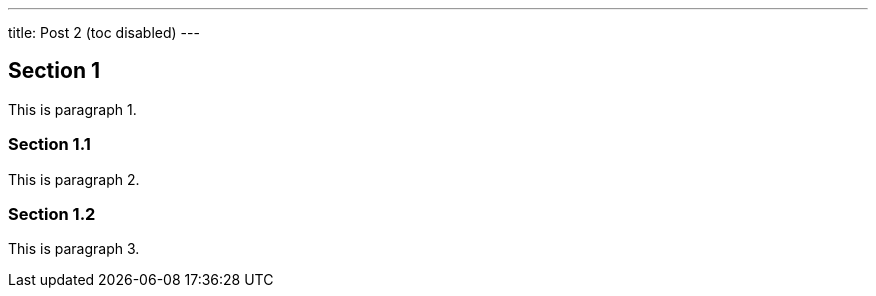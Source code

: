---
title: Post 2 (toc disabled)
---

## Section 1

This is paragraph 1.

### Section 1.1

This is paragraph 2.

### Section 1.2

This is paragraph 3.
